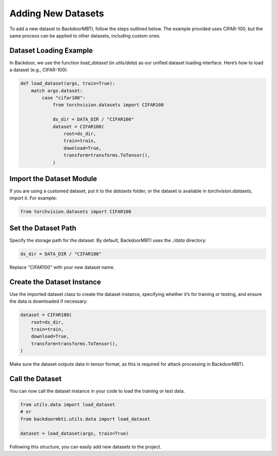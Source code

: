 Adding New Datasets
===================

To add a new dataset to BackdoorMBTI, follow the steps outlined below. The example provided uses CIFAR-100, but the same process can be applied to other datasets, including custom ones.

Dataset Loading Example
------------------------

In Backdoor, we use the function `load_dataset` (in `utils/data`) as our unified dataset loading interface. Here’s how to load a dataset (e.g., CIFAR-100):

.. code-block:: python

    def load_dataset(args, train=True):
        match args.dataset:
            case "cifar100":
                from torchvision.datasets import CIFAR100

                ds_dir = DATA_DIR / "CIFAR100"
                dataset = CIFAR100(
                    root=ds_dir,
                    train=train,
                    download=True,
                    transform=transforms.ToTensor(),
                )

Import the Dataset Module
--------------------------

If you are using a customed dataset, put it to the `datasets` folder, or the dataset is available in `torchvision.datasets`, import it. For example:

.. code-block:: python

    from torchvision.datasets import CIFAR100

Set the Dataset Path
---------------------

Specify the storage path for the dataset. By default, BackdoorMBTI uses the `./data` directory:

.. code-block:: python

    ds_dir = DATA_DIR / "CIFAR100"

Replace `"CIFAR100"` with your new dataset name.

Create the Dataset Instance
----------------------------

Use the imported dataset class to create the dataset instance, specifying whether it’s for training or testing, and ensure the data is downloaded if necessary:

.. code-block:: python

    dataset = CIFAR100(
        root=ds_dir,
        train=train,
        download=True,
        transform=transforms.ToTensor(),
    )

Make sure the dataset outputs data in tensor format, as this is required for attack processing in BackdoorMBTI.

Call the Dataset
-----------------

You can now call the dataset instance in your code to load the training or test data.


.. code-block:: python

    from utils.data import load_dataset
    # or 
    from backdoormbti.utils.data import load_dataset

    dataset = load_dataset(args, train=True)

Following this structure, you can easily add new datasets to the project.
